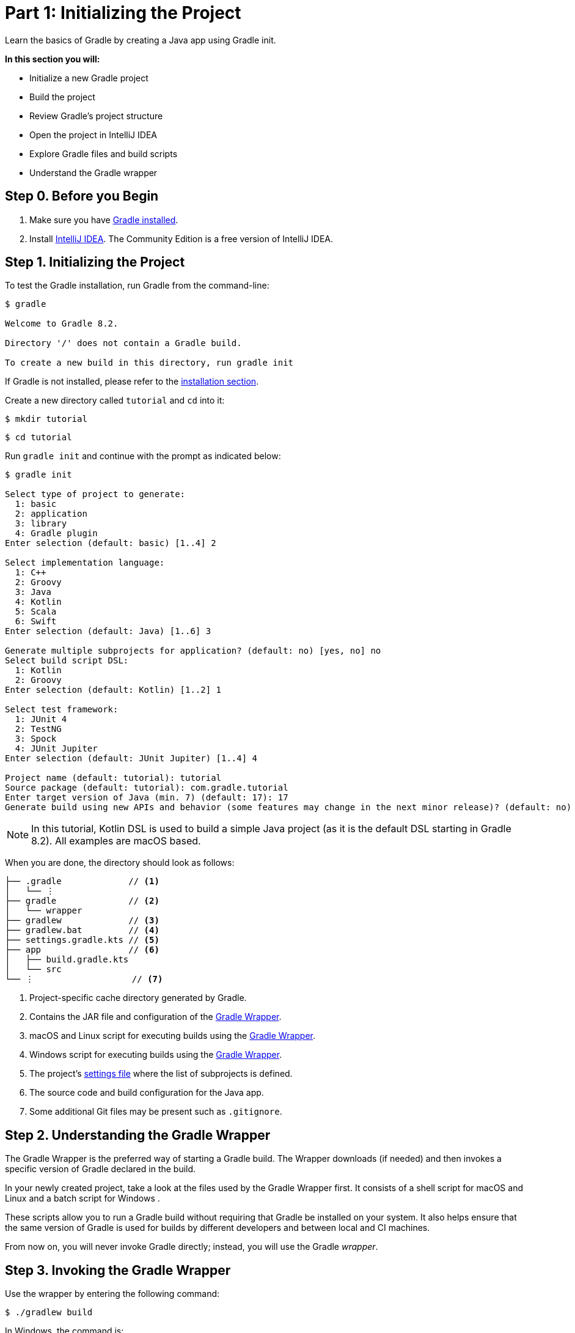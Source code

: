 // Copyright (C) 2023 Gradle, Inc.
//
// Licensed under the Creative Commons Attribution-Noncommercial-ShareAlike 4.0 International License.;
// you may not use this file except in compliance with the License.
// You may obtain a copy of the License at
//
//      https://creativecommons.org/licenses/by-nc-sa/4.0/
//
// Unless required by applicable law or agreed to in writing, software
// distributed under the License is distributed on an "AS IS" BASIS,
// WITHOUT WARRANTIES OR CONDITIONS OF ANY KIND, either express or implied.
// See the License for the specific language governing permissions and
// limitations under the License.

[[part1_gradle_init]]
= Part 1: Initializing the Project

Learn the basics of Gradle by creating a Java app using Gradle init.

****
**In this section you will:**

- Initialize a new Gradle project
- Build the project
- Review Gradle's project structure
- Open the project in IntelliJ IDEA
- Explore Gradle files and build scripts
- Understand the Gradle wrapper
****

[[part1_begin]]
== Step 0. Before you Begin

1. Make sure you have <<installation.adoc#installation,Gradle installed>>.

2. Install link:https://www.jetbrains.com/idea/download/[IntelliJ IDEA].
The Community Edition is a free version of IntelliJ IDEA.

== Step 1. Initializing the Project
To test the Gradle installation, run Gradle from the command-line:
[source]
----
$ gradle

Welcome to Gradle 8.2.

Directory '/' does not contain a Gradle build.

To create a new build in this directory, run gradle init
----

If Gradle is not installed, please refer to the <<installation.adoc#installation, installation section>>.

Create a new directory called `tutorial` and `cd` into it:
[source]
----
$ mkdir tutorial
----
[source]
----
$ cd tutorial
----

Run `gradle init` and continue with the prompt as indicated below:
[source]
----
$ gradle init

Select type of project to generate:
  1: basic
  2: application
  3: library
  4: Gradle plugin
Enter selection (default: basic) [1..4] 2

Select implementation language:
  1: C++
  2: Groovy
  3: Java
  4: Kotlin
  5: Scala
  6: Swift
Enter selection (default: Java) [1..6] 3

Generate multiple subprojects for application? (default: no) [yes, no] no
Select build script DSL:
  1: Kotlin
  2: Groovy
Enter selection (default: Kotlin) [1..2] 1

Select test framework:
  1: JUnit 4
  2: TestNG
  3: Spock
  4: JUnit Jupiter
Enter selection (default: JUnit Jupiter) [1..4] 4

Project name (default: tutorial): tutorial
Source package (default: tutorial): com.gradle.tutorial
Enter target version of Java (min. 7) (default: 17): 17
Generate build using new APIs and behavior (some features may change in the next minor release)? (default: no) [yes, no] no
----

NOTE: In this tutorial, Kotlin DSL is used to build a simple Java project (as it is the default DSL starting in Gradle 8.2). All examples are macOS based.

When you are done, the directory should look as follows:

----
├── .gradle             // <1>
│   └── ⋮
├── gradle              // <2>
│   └── wrapper
├── gradlew             // <3>
├── gradlew.bat         // <4>
├── settings.gradle.kts // <5>
├── app                 // <6>
│   ├── build.gradle.kts
│   └── src
└── ⋮                   // <7>

----
<1> Project-specific cache directory generated by Gradle.
<2> Contains the JAR file and configuration of the <<gradle_wrapper.adoc#gradle_wrapper,Gradle Wrapper>>.
<3> macOS and Linux script for executing builds using the <<gradle_wrapper.adoc#gradle_wrapper,Gradle Wrapper>>.
<4> Windows script for executing builds using the <<gradle_wrapper.adoc#gradle_wrapper,Gradle Wrapper>>.
<5> The project's <<organizing_gradle_projects.adoc#sec:settings_file, settings file>> where the list of subprojects is defined.
<6> The source code and build configuration for the Java app.
<7> Some additional Git files may be present such as `.gitignore`.

== Step 2. Understanding the Gradle Wrapper
The Gradle Wrapper is the preferred way of starting a Gradle build.
The Wrapper downloads (if needed) and then invokes a specific version of Gradle declared in the build.

In your newly created project, take a look at the files used by the Gradle Wrapper first.
It consists of a shell script for macOS and Linux +++<i class="conum" data-value="3"></i>+++ and a batch script for Windows +++<i class="conum" data-value="4"></i>+++.

These scripts allow you to run a Gradle build without requiring that Gradle be installed on your system.
It also helps ensure that the same version of Gradle is used for builds by different developers and between local and CI machines.

From now on, you will never invoke Gradle directly; instead, you will use the Gradle _wrapper_.

== Step 3. Invoking the Gradle Wrapper
Use the wrapper by entering the following command:
[source]
----
$ ./gradlew build
----

In Windows, the command is:
[source]
----
$ .\gradlew.bat build
----

The first time you run the wrapper, it downloads and caches the Gradle binaries if they are not already installed on your machine.

The Gradle Wrapper is designed to be committed to source control so that anyone can build the project without having to first install and configure a specific version of Gradle.

In this case, we invoked Gradle through the wrapper to build our project, so we can see that the `app` directory now includes a new `build` folder:
[source]
----
$ cd app
----
[source]
----
$ ls -al
----
----
drwxr-xr-x  10 gradle-user  staff  320 May 24 18:07 build
-rw-r--r--   1 gradle-user  staff  862 May 24 17:45 build.gradle.kts
drwxr-xr-x   4 gradle-user  staff  128 May 24 17:45 src
----

All the files generated by the build process go into the `build` directory unless otherwise specified.

== Step 4. Understanding Gradle's Project Structure

Let's take a look at a standard Gradle project structure and compare it to our tutorial project:

image::tutorial/project-structure.png[]

A *build* contains:

1. A top level `settings.gradle.kts` file.
2. A *root project*.
3. One or more *subprojects*, each with its own `build.gradle.kts` file.

Some builds may contain a `build.gradle.kts` file in the root project but this is NOT recommended.

The `libs.version.toml` file is a version catalog used for dependency management which you will learn about in a subsequent section of the tutorial.

In this tutorial:

1. The *root project* is called *tutorial* and is defined with `rootProject.name = "tutorial"` in the `settings.gradle` file.
2. The *subproject* is called *app* and is defined with `include("app")` in the `settings.gradle` file.

The root project can be in the top-level directory or have its own directory.

A build:

- Represents a bundle of related software that you can build, test, and/or release together.
- Can optionally include other builds (i.e. additional software such as libraries, plugins, build-time tools, etc).

A project:

- Represents a single piece of your architecture - a library, an app, a Gradle plugin, etc.
- Can optionally contain other projects.

== Step 5. Viewing Gradle files in an IDE
Open the project in IntelliJ IDEA by double-clicking on the `settings.gradle.kts` file in the `tutorial` directory:

image::tutorial/intellij-idea-ide.png[]

Open the `settings.gradle.kts` and `build.gradle.kts` files in the IDE:

image::tutorial/intellij-idea-open.png[]

== Step 6. Understanding the Settings file
A project is composed of one or more subprojects (sometimes called modules).

Gradle reads the `settings.gradle.kts` file to figure out which subprojects comprise a project build.

Take a look at the file in your project:
[source]
----
plugins {
    // Apply the foojay-resolver plugin to allow automatic download of JDKs
    id("org.gradle.toolchains.foojay-resolver-convention") version "0.7.0"
}

rootProject.name = "tutorial"
include("app")
----

The `tutorial` root project includes the `app` subproject.
The presence of the `include` call turns the `app` directory into a subproject.

== Step 7. Understanding the Build script
Each subproject contains its own `build.gradle.kts` file.

The `build.gradle.kts` file is the core component of the build process and defines the tasks necessary to build the project.

The `build.gradle.kts` file is read and executed by Gradle.

Take a closer look at the build file in your `app` subproject (under the `app` directory):
[source]
----
plugins {
    // Apply the application plugin to add support for building a CLI application in Java.
    application
}

repositories {
    // Use Maven Central for resolving dependencies.
    mavenCentral()
}

dependencies {
    // Use JUnit Jupiter for testing.
    testImplementation("org.junit.jupiter:junit-jupiter:5.9.1")

    // This dependency is used by the application.
    implementation("com.google.guava:guava:32.1.2-jre")
}

// Apply a specific Java toolchain to ease working on different environments.
java {
    toolchain {
        languageVersion.set(JavaLanguageVersion.of(17))
    }
}

application {
    // Define the main class for the application.
    mainClass.set("com.gradle.tutorial.App")
}

tasks.named<Test>("test") {
    // Use JUnit Platform for unit tests.
    useJUnitPlatform()
}
----

This build script lets Gradle know which dependencies and plugins the `app` subproject is using and where to find them.
We will look at this in more detail in the following sections.

[.text-right]
**Next Step:** <<part2_gradle_tasks#part2_begin,Running Tasks>> >>
